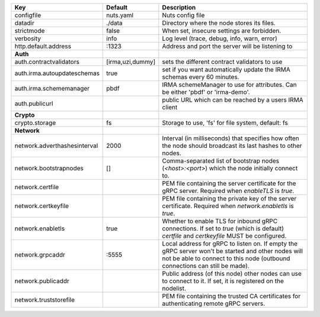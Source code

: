 ============================  ================  =================================================================================================================================================================================
Key                           Default           Description                                                                                                                                                                      
============================  ================  =================================================================================================================================================================================
configfile                    nuts.yaml         Nuts config file                                                                                                                                                                 
datadir                       ./data            Directory where the node stores its files.                                                                                                                                       
strictmode                    false             When set, insecure settings are forbidden.                                                                                                                                       
verbosity                     info              Log level (trace, debug, info, warn, error)                                                                                                                                      
http.default.address          \:1323             Address and port the server will be listening to                                                                                                                                 
**Auth**                                                                                                                                                                                                                             
auth.contractvalidators       [irma,uzi,dummy]  sets the different contract validators to use                                                                                                                                    
auth.irma.autoupdateschemas   true              set if you want automatically update the IRMA schemas every 60 minutes.                                                                                                          
auth.irma.schememanager       pbdf              IRMA schemeManager to use for attributes. Can be either 'pbdf' or 'irma-demo'.                                                                                                   
auth.publicurl                                  public URL which can be reached by a users IRMA client                                                                                                                           
**Crypto**                                                                                                                                                                                                                           
crypto.storage                fs                Storage to use, 'fs' for file system, default: fs                                                                                                                                
**Network**                                                                                                                                                                                                                          
network.adverthashesinterval  2000              Interval (in milliseconds) that specifies how often the node should broadcast its last hashes to other nodes.                                                                    
network.bootstrapnodes        []                Comma-separated list of bootstrap nodes (`<host>:<port>`) which the node initially connect to.                                                                                   
network.certfile                                PEM file containing the server certificate for the gRPC server. Required when `enableTLS` is `true`.                                                                             
network.certkeyfile                             PEM file containing the private key of the server certificate. Required when `network.enabletls` is `true`.                                                                      
network.enabletls             true              Whether to enable TLS for inbound gRPC connections. If set to `true` (which is default) `certfile` and `certkeyfile` MUST be configured.                                         
network.grpcaddr              \:5555             Local address for gRPC to listen on. If empty the gRPC server won't be started and other nodes will not be able to connect to this node (outbound connections can still be made).
network.publicaddr                              Public address (of this node) other nodes can use to connect to it. If set, it is registered on the nodelist.                                                                    
network.truststorefile                          PEM file containing the trusted CA certificates for authenticating remote gRPC servers.                                                                                          
============================  ================  =================================================================================================================================================================================
